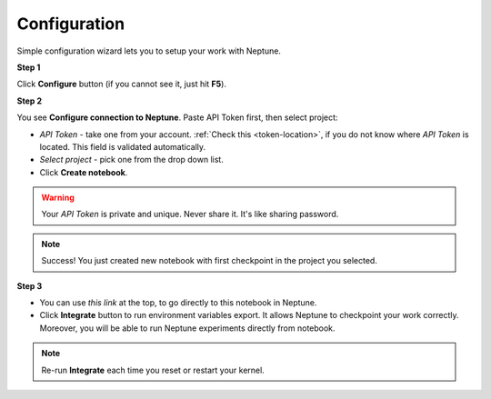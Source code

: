 Configuration
=============
Simple configuration wizard lets you to setup your work with Neptune.

**Step 1**

Click **Configure** button (if you cannot see it, just hit **F5**).

.. image:: ../_static/images/notebooks/buttons_01_1.png
   :target: ../_static/images/notebooks/buttons_01_1.png
   :alt: image

**Step 2**

You see **Configure connection to Neptune**. Paste API Token first, then select project:

* *API Token* - take one from your account. :ref:`Check this <token-location>`, if you do not know where *API Token* is located. This field is validated automatically.
* *Select project* - pick one from the drop down list.
* Click **Create notebook**.

.. warning:: Your *API Token* is private and unique. Never share it. It's like sharing password.

.. image:: ../_static/images/notebooks/checkpoint_01.png
   :target: ../_static/images/notebooks/checkpoint_01.png
   :alt: image

.. image:: ../_static/images/notebooks/checkpoint_02.png
   :target: ../_static/images/notebooks/checkpoint_02.png
   :alt: image

.. image:: ../_static/images/notebooks/checkpoint_03.png
   :target: ../_static/images/notebooks/checkpoint_03.png
   :alt: image

.. note:: Success! You just created new notebook with first checkpoint in the project you selected.

**Step 3**

* You can use *this link* at the top, to go directly to this notebook in Neptune.
* Click **Integrate** button to run environment variables export. It allows Neptune to checkpoint your work correctly. Moreover, you will be able to run Neptune experiments directly from notebook.

.. image:: ../_static/images/notebooks/integration_01.png
   :target: ../_static/images/notebooks/integration_01.png
   :alt: image

.. note:: Re-run **Integrate** each time you reset or restart your kernel.
